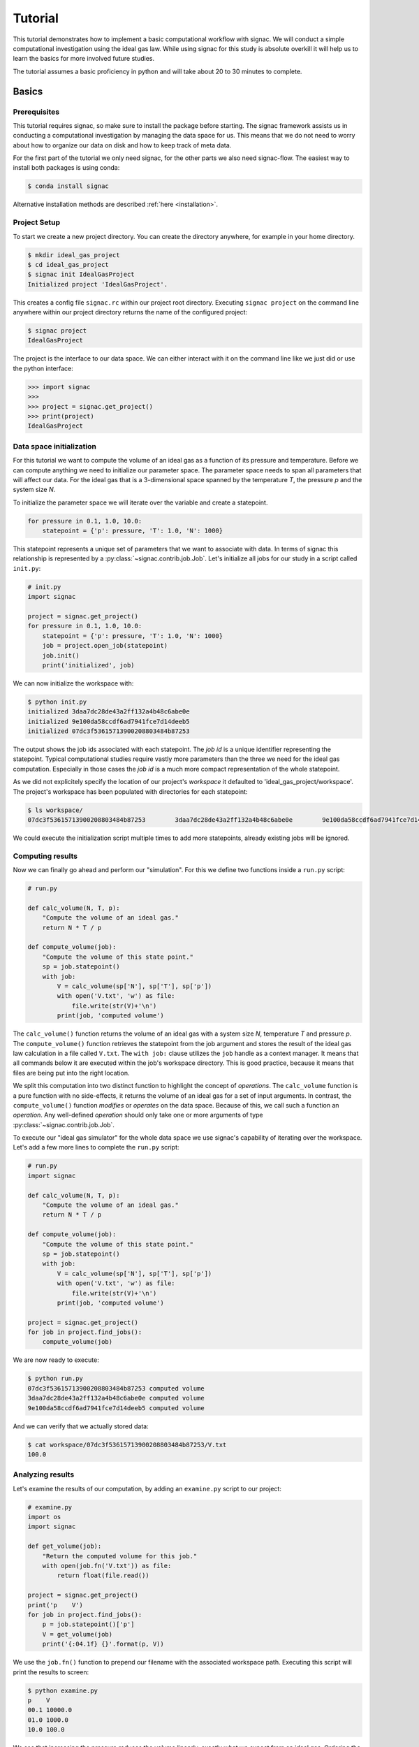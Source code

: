 .. _tutorial:

========
Tutorial
========

This tutorial demonstrates how to implement a basic computational workflow with signac.
We will conduct a simple computational investigation using the ideal gas law.
While using signac for this study is absolute overkill it will help us to learn the basics for more involved future studies.

The tutorial assumes a basic proficiency in python and will take about 20 to 30 minutes to complete.

Basics
======

Prerequisites
-------------

This tutorial requires signac, so make sure to install the package before starting.
The signac framework assists us in conducting a computational investigation by managing the data space for us.
This means that we do not need to worry about how to organize our data on disk and how to keep track of meta data.

For the first part of the tutorial we only need signac, for the other parts we also need signac-flow.
The easiest way to install both packages is using conda:

.. code-block:: bash

    $ conda install signac

Alternative installation methods are described :ref:`here <installation>`.

Project Setup
-------------

To start we create a new project directory.
You can create the directory anywhere, for example in your home directory.

.. code-block:: bash

    $ mkdir ideal_gas_project
    $ cd ideal_gas_project
    $ signac init IdealGasProject
    Initialized project 'IdealGasProject'.

This creates a config file ``signac.rc`` within our project root directory.
Executing ``signac project`` on the command line anywhere within our project directory returns the name of the configured project:

.. code-block:: bash

    $ signac project
    IdealGasProject

The project is the interface to our data space.
We can either interact with it on the command line like we just did or use the python interface:

.. code-block:: python

    >>> import signac
    >>>
    >>> project = signac.get_project()
    >>> print(project)
    IdealGasProject

Data space initialization
-------------------------

For this tutorial we want to compute the volume of an ideal gas as a function of its pressure and temperature.
Before we can compute anything we need to initialize our parameter space.
The parameter space needs to span all parameters that will affect our data.
For the ideal gas that is a 3-dimensional space spanned by the temperature *T*, the pressure *p* and the system size *N*.

To initialize the parameter space we will iterate over the variable and create a statepoint.

.. code-block:: python

    for pressure in 0.1, 1.0, 10.0:
        statepoint = {'p': pressure, 'T': 1.0, 'N': 1000}

This statepoint represents a unique set of parameters that we want to associate with data.
In terms of signac this relationship is represented by a :py:class:`~signac.contrib.job.Job`.
Let's initialize all jobs for our study in a script called ``init.py``:

.. code-block:: python

    # init.py
    import signac

    project = signac.get_project()
    for pressure in 0.1, 1.0, 10.0:
        statepoint = {'p': pressure, 'T': 1.0, 'N': 1000}
        job = project.open_job(statepoint)
        job.init()
        print('initialized', job)

We can now initialize the workspace with:

.. code-block:: bash

    $ python init.py
    initialized 3daa7dc28de43a2ff132a4b48c6abe0e
    initialized 9e100da58ccdf6ad7941fce7d14deeb5
    initialized 07dc3f53615713900208803484b87253

The output shows the job ids associated with each statepoint.
The *job id* is a unique identifier representing the statepoint.
Typical computational studies require vastly more parameters than the three we need for the ideal gas computation.
Especially in those cases the *job id* is a much more compact representation of the whole statepoint.

As we did not explicitely specify the location of our project's *workspace* it defaulted to 'ideal_gas_project/workspace'.
The project's workspace has been populated with directories for each statepoint:

.. code-block:: bash

   $ ls workspace/
   07dc3f53615713900208803484b87253        3daa7dc28de43a2ff132a4b48c6abe0e        9e100da58ccdf6ad7941fce7d14deeb5

We could execute the initialization script multiple times to add more statepoints, already existing jobs will be ignored.

Computing results
-----------------

Now we can finally go ahead and perform our "simulation".
For this we define two functions inside a ``run.py`` script:

.. code-block:: python

    # run.py

    def calc_volume(N, T, p):
        "Compute the volume of an ideal gas."
        return N * T / p

    def compute_volume(job):
        "Compute the volume of this state point."
        sp = job.statepoint()
        with job:
            V = calc_volume(sp['N'], sp['T'], sp['p'])
            with open('V.txt', 'w') as file:
                file.write(str(V)+'\n')
            print(job, 'computed volume')

The ``calc_volume()`` function returns the volume of an ideal gas with a system size *N*, temperature *T* and pressure *p*.
The ``compute_volume()`` function retrieves the statepoint from the job argument and stores the result of the ideal gas law calculation in a file called ``V.txt``.
The ``with job:`` clause utilizes the ``job`` handle as a context manager.
It means that all commands below it are executed within the job's workspace directory.
This is good practice, because it means that files are being put into the right location.

We split this computation into two distinct function to highlight the concept of *operations*.
The ``calc_volume`` function is a pure function with no side-effects, it returns the volume of an ideal gas for a set of input arguments.
In contrast, the ``compute_volume()`` function *modifies* or *operates* on the data space.
Because of this, we call such a function an *operation*.
Any well-defined *operation* should only take one or more arguments of type :py:class:`~signac.contrib.job.Job`.

To execute our "ideal gas simulator" for the whole data space we use signac's capability of iterating over the workspace.
Let's add a few more lines to complete the ``run.py`` script:

.. code-block:: python

    # run.py
    import signac

    def calc_volume(N, T, p):
        "Compute the volume of an ideal gas."
        return N * T / p

    def compute_volume(job):
        "Compute the volume of this state point."
        sp = job.statepoint()
        with job:
            V = calc_volume(sp['N'], sp['T'], sp['p'])
            with open('V.txt', 'w') as file:
                file.write(str(V)+'\n')
            print(job, 'computed volume')

    project = signac.get_project()
    for job in project.find_jobs():
        compute_volume(job)

We are now ready to execute:

.. code-block:: bash

    $ python run.py
    07dc3f53615713900208803484b87253 computed volume
    3daa7dc28de43a2ff132a4b48c6abe0e computed volume
    9e100da58ccdf6ad7941fce7d14deeb5 computed volume

And we can verify that we actually stored data:

.. code-block:: bash

    $ cat workspace/07dc3f53615713900208803484b87253/V.txt
    100.0

Analyzing results
-----------------

Let's examine the results of our computation, by adding an ``examine.py`` script to our project:

.. code-block:: python

    # examine.py
    import os
    import signac

    def get_volume(job):
        "Return the computed volume for this job."
        with open(job.fn('V.txt')) as file:
            return float(file.read())
  
    project = signac.get_project()
    print('p    V')
    for job in project.find_jobs():
        p = job.statepoint()['p']
        V = get_volume(job)
        print('{:04.1f} {}'.format(p, V))

We use the ``job.fn()`` function to prepend our filename with the associated workspace path.
Executing this script will print the results to screen:

.. code-block:: bash

   $ python examine.py
   p    V
   00.1 10000.0
   01.0 1000.0
   10.0 100.0

We see that increasing the pressure reduces the volume linearly, exactly what we expect from an ideal gas.
Ordering the output if necessary and/or plotting it is left as an exercise to the reader.

Streamlining the workflow
=========================

Classification
--------------

Let's imagine we are still not convinced of the relationship that we just "discovered" and want to add a few more statepoints.
We can do so by modifying the ``init.py`` script:

.. code-block:: python

    # init.py
    import signac
    import numpy as np  # <-- importing numpy

    project = signac.get_project()
    for pressure in np.linspace(0.1, 10.0, 10):  # <-- using linspace()
        statepoint = {'p': pressure, 'T': 10.0, 'N': 10}
        job = project.open_job(statepoint)
        job.init()
        print(job, 'initialized')

Running ``$ python init.py`` again will initialize a few more statepoint, but now we have a problem.
If we were not using the ideal gas law, but a more complicated simulation we would want to skip all statepoints that have already been computed.

One way is to add a simple check to our ``run.py`` script:

.. code-block:: python

      for job in project.find_jobs():
          if job.isfile('V.txt'):
              continue
          else:
              compute_volume(job)

It would be even better if we could get an overview of which statepoints have been computed and which not.
We call this a project's *status*.

For this purpose we classify each *job* based on certain conditions.
We label our *jobs* based on certain conditions with a ``classify()`` generator function:

.. code-block:: python

      def classify(job):
          yield 'init'
          if job.isfile('V.txt'):
              yield 'volume-computed'

Our classifier will always yield the ``init`` label, but the ``volume-computed`` label is only yielded if the result file exists.
We can then embed this function in a ``project.py`` script to view our project's status:

.. code-block:: python

    # project.py
    import signac

    def classify(job):
        yield 'init'
        if job.isfile('V.txt'):
            yield 'volume-computed'

    if __name__ == '__main__':
        project = signac.get_project()
        print(project)

        for job in project.find_jobs():
            labels = ','.join(classify(job))
            p = '{:04.1f}'.format(job.statepoint()['p'])
            print(job, p, labels)

Executing this script should show us that the statepoints that we initialized earlier have been evaluated, but the new ones have not:

.. code-block:: bash

    $ python project.py
    07dc3f53615713900208803484b87253 10.0 init,volume-computed
    14ba699529683f7132c863c51facc79c 04.5 init
    184f2b7e8eadfcbc9f7c4b6638db3c43 07.8 init
    30e9e87d9ae2931df88787e105506cb2 05.6 init
    3daa7dc28de43a2ff132a4b48c6abe0e 00.1 init,volume-computed
    474778977e728a74b4ebc2e14221bef6 03.4 init
    6869bef5f259337db37b11dec88f6fab 06.7 init
    9100165ad7753e91804f1eb875ea0b69 01.2 init
    957349e42149cea3b0362226535a3973 08.9 init
    9e100da58ccdf6ad7941fce7d14deeb5 01.0 init,volume-computed
    b0dd91c4755b81b47becf83e6fb22413 02.3 init

We can use the classification to control execution in ``run.py``:

.. code-block:: python

    # run.py
    import signac
    from project import classify

    # ...

    for job in project.find_jobs():
        if 'volume-computed' not in classify(job):
            compute_volume(job)

This ensures that we only execute ``compute_volume()`` for the 8 new statepoints:

.. code-block:: bash

    $ python run.py
    14ba699529683f7132c863c51facc79c computed volume
    184f2b7e8eadfcbc9f7c4b6638db3c43 computed volume
    30e9e87d9ae2931df88787e105506cb2 computed volume
    474778977e728a74b4ebc2e14221bef6 computed volume
    6869bef5f259337db37b11dec88f6fab computed volume
    9100165ad7753e91804f1eb875ea0b69 computed volume
    957349e42149cea3b0362226535a3973 computed volume
    b0dd91c4755b81b47becf83e6fb22413 computed volume


Determining the next operation
------------------------------

In an effort to make our workflow high-performance cluster compatible we split the definition of operations and the execution into two different modules.
We move the ``calc_volume()`` and ``compute_volume()`` functions into an ``operations.py`` module:

.. code-block:: python

    # operations.py
    def calc_volume(N, T, p):
        "Compute the volume of an ideal gas."
        return N * T / p

    def compute_volume(job):
        "Compute the volume of this state point."
        sp = job.statepoint()
        with job:
            V = calc_volume(sp['N'], sp['T'], sp['p'])
            with open('V.txt', 'w') as file:
                file.write(str(V)+'\n')
            print(job, 'computed volume')

We then determine the next operation explicitly by adding a ``next_operation()`` function in the ``project.py`` module:

.. code-block:: python
    
    # project.py

    # ...

    def next_operation(job):
        if 'volume-computed' not in classify(job):
            return 'compute_volume'

And use it for execution in the ``run.py`` script:

.. code-block:: python

    # run.py
    import signac
    import operations
    from project import next_operation

    project = signac.get_project()
    for job in project.find_jobs():
        next_op = next_operation(job)
        if next_op is not None:
            func = getattr(operations, next_op)
            func(job)

The ``func`` variable contains a reference to a function defined in the ``operations.py`` module with the same name as our *next operation*.
In other words, we can execute any function defined in the ``operations.py`` module by returning its name in the ``next_operation()`` function.

.. tip::

    Specify the output verbosity with the :py:mod:`logging` module, for example by adding the following lines to the ``run.py`` script:

    .. code-block:: python
        
        import logging
        logging.basicConfig(level=logging.INFO)

Summary
-------

This completes the workflow that we wanted to implement.
We created the following layout:

  * ``init.py``: Initialize the project's data space.
  * ``project.py``: Implements classification and project workflow logic.
  * ``operations.py``: Implements how we operate on the projects' data space.
  * ``run.py``: Execution of said operations.
  * ``examine.py``: Aggregates and prints results to screen.

What's left
===========

The job document
----------------

So far we have stored the results of our computation in a file.
This is a very viable option, however in this case we could also use the *job document*.
The *job document* is a JSON dictionary associated with each job designed to store lightweight data.

To use the job document instead of a file, we need to modify our operation function:

.. code-block:: python

    def compute_volume(job):
        sp = job.statepoint()
        with job:
            V = calc_volume(sp['N'], sp['T'], sp['N'])
            job.document['V'] = V
            print(job, 'computed volume')
          
Technically using the ``with job:`` clause is not necessary in this case, but we'll keep it in there for good measure.
Now we need to modify our classification function:

.. code-block:: python

    def classify(job):
        yield 'init'
        if 'V' in job.document:
            yield 'volume-computed'

Finally, we get rid of the ``get_volume()`` function and retrieve the value directly:

.. code-block:: python

    # examine.py
    import signac
    print('p    V')
    for job in project.find_jobs():
        p = job.statepoint()['p']
        V = job.document['V']
        print('{:04.1f} {}'.format(p, V))

If we wanted to make our result display less prone to missing values, we could use ``V = job.document.get('V')`` instead, which will return ``None`` or any other value specified by an optional second argument, in case that the value is missing.

Views
-----

Sometimes we want to examine our data on the file system directly.
However the file paths within the workspace are obfuscated by the *job id*.
The solution is to use *views*, which are human-readable, but maximal compact hierarchical links to our data space.

To create a view we simply execute:

.. code-block:: python

    >>> import signac
    >>> project = signac.get_project()
    >>> project.create_view()

This creates a directory called ``view`` which contains the view links:

.. code-block:: bash

    ls view/p
    0.1  1.0  10.0  1.2  2.3  3.4  4.5  5.6  6.7  7.8  8.9

This allows us to examine the data with human-readable path names:

.. code-block:: bash

    cat view/p/10.0/V.txt
    100.0

.. note:: 
      
    The actual file paths will slightly differ because of floating point precision.

Indexing
--------

*Coming soon.*
